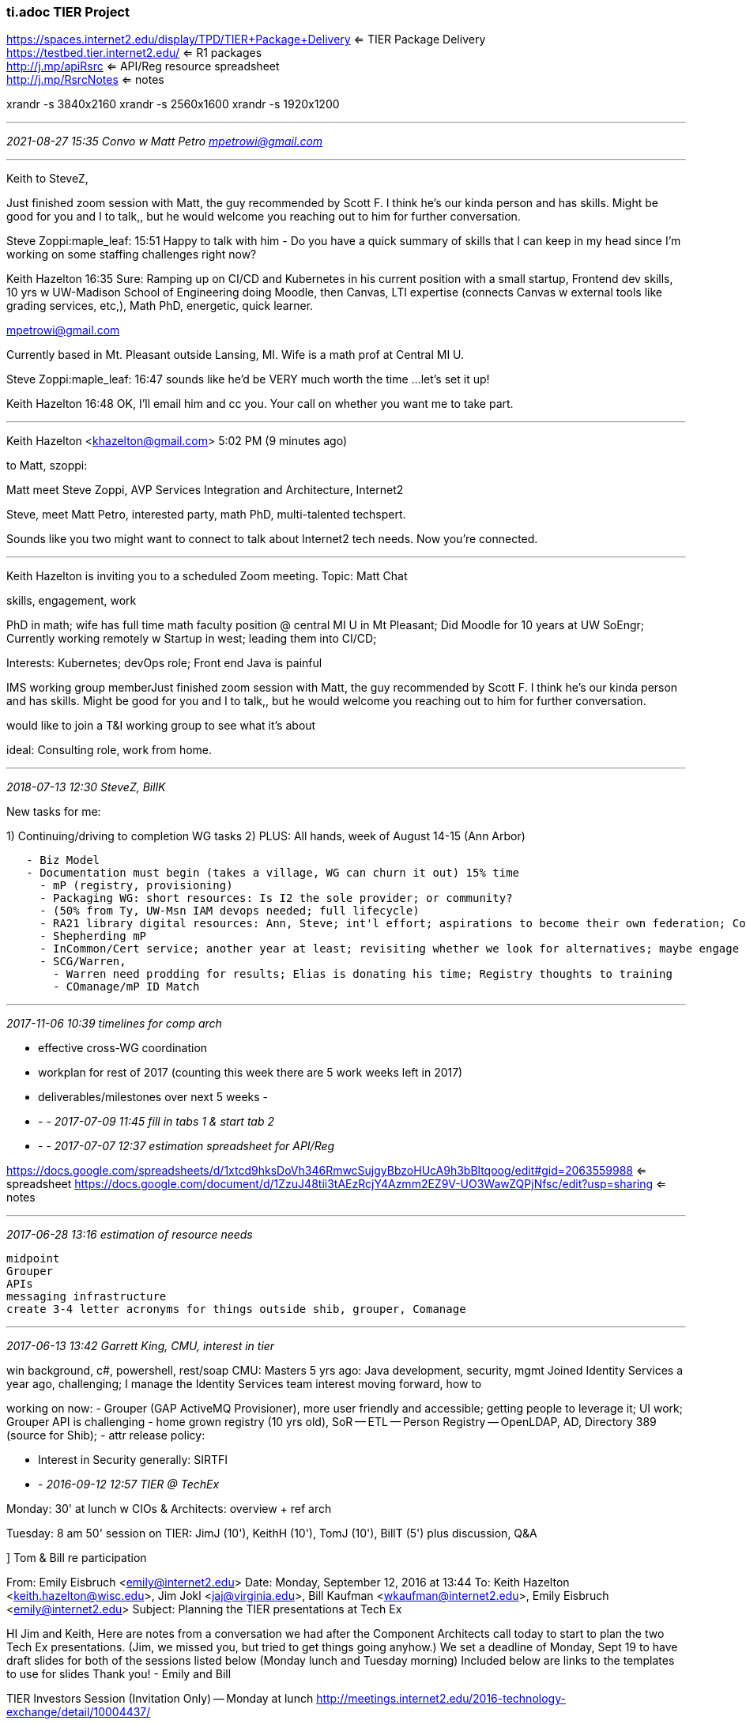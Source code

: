 === ti.adoc   TIER Project
https://spaces.internet2.edu/display/TPD/TIER+Package+Delivery  <= TIER Package Delivery +
https://testbed.tier.internet2.edu/     <= R1 packages +
http://j.mp/apiRsrc    <= API/Reg resource spreadsheet +
http://j.mp/RsrcNotes  <= notes +

xrandr -s 3840x2160    xrandr -s 2560x1600   xrandr -s 1920x1200

- - -
_2021-08-27 15:35 Convo w Matt Petro mpetrowi@gmail.com_

- - -

Keith to SteveZ,

Just finished zoom session with Matt, the guy recommended by Scott F.  I think he’s our kinda person and has skills.  Might be good for you and I to talk,, but he would welcome you reaching out to him for further conversation.

Steve Zoppi:maple_leaf:  15:51
Happy to talk with him - Do you have a quick summary of skills that I can keep in my head since I'm working on some staffing challenges right now?

Keith Hazelton  16:35
Sure: Ramping up on CI/CD and Kubernetes in his current position with a small startup, Frontend dev skills, 10 yrs w UW-Madison School of Engineering doing Moodle, then Canvas, LTI expertise (connects Canvas w external tools like grading services, etc,), Math PhD, energetic, quick learner.

mpetrowi@gmail.com

Currently based in Mt. Pleasant outside Lansing, MI. Wife is a math prof at Central MI U.

Steve Zoppi:maple_leaf:  16:47
sounds like he'd be VERY much worth the time ...
let's set it up!

Keith Hazelton  16:48
OK, I’ll email him and cc you. Your call on whether you want me to take part.

- - -

Keith Hazelton <khazelton@gmail.com>
5:02 PM (9 minutes ago)

to Matt, szoppi:

Matt meet Steve Zoppi, AVP Services Integration and Architecture, Internet2

Steve, meet Matt Petro, interested party, math PhD, multi-talented techspert.

Sounds like you two might want to connect to talk about Internet2 tech needs. Now you're connected.

- - -
Keith Hazelton is inviting you to a scheduled Zoom meeting. Topic: Matt Chat

skills, engagement, work

PhD in math; wife has full time math faculty position @ central MI U in Mt Pleasant; Did Moodle for 10 years at UW SoEngr;
Currently working remotely w Startup in west; leading them into CI/CD;

Interests: Kubernetes; devOps role; Front end
Java is painful

IMS working group memberJust finished zoom session with Matt, the guy recommended by Scott F.  I think he’s our kinda person and has skills.  Might be good for you and I to talk,, but he would welcome you reaching out to him for further conversation.

would like to join a T&I working group to see what it's about

ideal: Consulting role, work from home.

- - -
_2018-07-13 12:30  SteveZ, BillK_

New tasks for me:

1) Continuing/driving to completion WG tasks
2) PLUS: All hands, week of August 14-15 (Ann Arbor)

```
   - Biz Model
   - Documentation must begin (takes a village, WG can churn it out) 15% time
     - mP (registry, provisioning)
     - Packaging WG: short resources: Is I2 the sole provider; or community?
     - (50% from Ty, UW-Msn IAM devops needed; full lifecycle)
     - RA21 library digital resources: Ann, Steve; int'l effort; aspirations to become their own federation; Conv. w Boeing which has their own federation, run by Grumman; Boeing asking I2 for help advancing their fed practices; Help leading to right results
     - Shepherding mP
     - InCommon/Cert service; another year at least; revisiting whether we look for alternatives; maybe engage 3rd party broker to do education package partnering w GEANT? User requirement gathering
     - SCG/Warren,
       - Warren need prodding for results; Elias is donating his time; Registry thoughts to training
       - COmanage/mP ID Match
```

- - -
_2017-11-06 10:39 timelines for comp arch_

- effective cross-WG coordination
- workplan for rest of 2017 (counting this week there are 5 work weeks left in 2017)
- deliverables/milestones over next 5 weeks
  -

- - -
_2017-07-09 11:45 fill in tabs 1 & start tab 2_

- - -
_2017-07-07 12:37  estimation spreadsheet for API/Reg_

https://docs.google.com/spreadsheets/d/1xtcd9hksDoVh346RmwcSujgyBbzoHUcA9h3bBltqoog/edit#gid=2063559988  <= spreadsheet
https://docs.google.com/document/d/1ZzuJ48tii3tAEzRcjY4Azmm2EZ9V-UO3WawZQPjNfsc/edit?usp=sharing  <= notes

- - -
_2017-06-28 13:16 estimation of resource needs_

```
midpoint
Grouper
APIs
messaging infrastructure
create 3-4 letter acronyms for things outside shib, grouper, Comanage
```
- - -
_2017-06-13 13:42  Garrett King, CMU, interest in tier_

win background, c#, powershell, rest/soap
CMU: Masters 5 yrs ago: Java development, security, mgmt
Joined Identity Services a year ago, challenging; I manage the Identity Services team
interest moving forward, how to

working on now:
- Grouper (GAP ActiveMQ Provisioner), more user friendly and accessible; getting people to leverage it; UI work; Grouper API is challenging
- home grown registry (10 yrs old), SoR -- ETL -- Person Registry -- OpenLDAP, AD, Directory 389 (source for Shib);
- attr release policy:

- Interest in Security generally: SIRTFI

- -
_2016-09-12 12:57  TIER @ TechEx_

Monday: 30' at lunch w CIOs & Architects: overview + ref arch

Tuesday: 8 am 50' session on TIER:  JimJ (10'), KeithH (10'), TomJ (10'), BillT (5') plus discussion, Q&A

] Tom & Bill re participation

From: Emily Eisbruch <emily@internet2.edu>
Date: Monday, September 12, 2016 at 13:44
To: Keith Hazelton <keith.hazelton@wisc.edu>, Jim Jokl <jaj@virginia.edu>, Bill Kaufman <wkaufman@internet2.edu>, Emily Eisbruch <emily@internet2.edu>
Subject: Planning the TIER presentations at Tech Ex

HI Jim and Keith,
Here are notes from a  conversation we had after the Component Architects call today to start to plan the two Tech Ex presentations.
(Jim, we missed you, but tried to get things going anyhow.)
We set a deadline of Monday, Sept 19 to have draft slides for both of the sessions listed below (Monday lunch and Tuesday morning)
Included below are links to the templates to use for slides
Thank you!
- Emily and Bill

TIER Investors Session (Invitation Only) -- Monday at lunch
http://meetings.internet2.edu/2016-technology-exchange/detail/10004437/

See who has signed up to attend

(Keith and Jim will have ~30 minutes)

Possible Key messages:
•	Big things that have been accomplished in the TIER program.
•	Reference Architecture
•	How to deploy on your campus
•	What the DevOps environment means to you?
•	LEAVE TIME FOR Q&A
USE THIS TEMPLATE FOR SLIDES FOR MONDAY
https://docs.google.com/presentation/d/1b_qLQGJeaLBwGfusd09qbEL5xDOYApium-eIdTFSmq8/edit#slide=id.g16ac45a7bd_2_27

===============

What's New and What's Next with TIER (Tuesday at 8am-8:50am)
please review the abstract here:
http://meetings.internet2.edu/2016-technology-exchange/detail/10004351/

Jim and Keith (and possible others Keith is recruiting) will present at this 50 minute session

USE THIS TEMPLATE FOR SLIDES FOR TUESDAY
https://docs.google.com/presentation/d/18lGb2-7iUQ4rjJ7uct3A-OrLQtqjbHl-Iw9XkUKw8PQ/edit#slide=id.g16ac45a7bd_2_27



Thank you very much,
Emily and Bill


Emily Eisbruch, Work Group Lead, Trust and Identity
Internet2
emily@internet2.edu
office: +1-734-352-4996 | mobile +1-734-730-5749

- - -
_2016-04-22 13:23  prep for 25 April Webinar_

Greetings John, Kevin, Steve, Keith and Jim,

Thank you for agreeing to participate on the
TIER webinar Monday April 25 at 2pm ET


We ask that your slides be complete in this Google Presentation Doc https://docs.google.com/presentation/d/1H7849Z_i0VdXjTEXzbOTZUIPcY8q2M2RvDzKm5aUFwE/edit#slide=id.p
by end of day on Sunday April 24. Dean plans to do any formatting needed to make a consistent deck first thing on Monday April 25.  

Dean will also provide other logistics prior to the webinar, including  the special PIN that speakers must use in joining the edial call.  

Here is the planned order of speakers and guidelines on material to cover:


	•	John O’Keefe (Lafayette College), moderator and member of the TIER Community Investor Council - 5 min
		◦	Introductions

	•	Kevin Morooney, vice president for trust and identity, Internet2 - 5 min
		◦	What's significant about the release?

	•	Steve Zoppi, Internet2 - 10 min
		◦	Overview of the release
		◦	Ways to provide feedback

	•	Jim Jokl (University of Virginia), chair of the TIER Packaging Working Group - 15 min
		◦	What you did
		◦	What's in the release
		◦	What's left to do
		◦	Lessons learned

	•	Keith Hazelton (University of Wisconsin-Madison), chair of the TIER API and Data Structures Working Group - 15 min
		◦	What you (API and Entity Registry) did
		◦	What's in the release
		◦	What's left to do
		◦	Lessons learned
				- expect gifts from the WG members and their institutions
				-

	•	John O - reminder of feedback and field Q&A - 10 min


Please let us know if you have any questions.

Thank you,
Emily


- - -
_2016-04-16 06:51 R1 punch List_

I2 Report TIER R1:

- repl
  eduPersonOrcid defines attribute that can be used in a federated context to exchange the ORCID identifier between partners.
- with
  The eduPersonOrcid attribute can be used in a federated context to exchange the ORCID identifier between partners.

- WG deliverables to spiff up: See ../tier-api.utf

.

- - -
_2016-01-12 11:00 TIER work w Steve Zoppi_

Chris: SteveZ would like to rent 25% of my time for TIER API work for period of 1 1/2 or 2 years.

If ok, introduce Chris and Steve via email

done. agreement in the works.

- - -
_2015-12-22 17:42 conferences_

I2 Global Summit, Chicago,  15-18 May 2016
Open Apereo, NYU, NY, NY,   22-26 May 2016

- - -
_2015-11-23 15:00  Tier packaging 012 5971#_

Recall that our initial WG focus is to determine the set of questions we need answered before we can move forward.

In preparation for today’s call, please try to look at, add to, comment on, and/or edit the work that the section volunteers have started for the three components and the Core Packaging work.  The Component Sections focus on the components themselves, default configurations, dependencies, tool needs, etc., and not (to the extent possible) the execution environment.  The Core Packaging section is being used to capture the data that we need to know to determine appropriate execution environment(s).

https://docs.google.com/document/d/1_jfdZpzCLxV2WTgCjMY3FZMuGGV67QvkLzkEtwLayGM/edit

Please also think about the Audience question for each of the four topic areas.  Deliverable #1 is to document an appropriately diverse set of places/schools/etc. for the survey/outreach that we are developing now.

Thanks, Jim

http://12factor.net/  <= 12 factor app

- - -
_2015-09-01 13:26_

https://docs.google.com/spreadsheets/d/1eYD6oqWkwxAXTDGEdnY5jOwUnyt3ZE2FKQNGIZ2s1lM/edit?usp=sharing

https://docs.google.com/presentation/d/19iZ8bXjh7dvD_0x9O3qVip3RqVuexNDcvmL70hr66QQ/edit#slide=id.g5ba7c2f43_11_1  <= evolving slide deck
https://internet2.app.box.com/TIERInvestorReview
https://spaces.internet2.edu/x/G4FdBQ  <= APIs & Schemas WG Charter

awest@internet2.edu
Steven Zoppi <szoppi@internet2.edu>;
Emily Eisbruch <emily@internet2.edu>;

tbarton@uchicago.edu <tbarton@uchicago.edu>;
jaj@virginia.edu <jaj@virginia.edu>;
Ken Klingenstein <kjk@internet2.edu>;
Nate Klingenstein <ndk@internet2.edu>;
Paul Caskey <pcaskey@internet2.edu>;
Nick Roy <nroy@internet2.edu>;
Farmer, Jacob <jpfarmer@iu.edu>;
Keith Hazelton <keith.hazelton@wisc.edu>

- - -
_2015-08-28 14:00  Prep call 6_

SZ: TIER now has .33 FTE of a Unicon Developer ongoing (will be Grouper & Shib work initially)
    UI person will be next on board  scott, chris (for packaging grouper), ben, nate,...

Dear Architect Group,

Our next TIER Architecture call is today at 3pm ET:
+1-734-615-7474, 0161803#

We’ll be continuing to use our well-worn slides: https://docs.google.com/presentation/d/19iZ8bXjh7dvD_0x9O3qVip3RqVuexNDcvmL70hr66QQ/edit#slide=id.gdcffa0f14_15_0

On our last regularly scheduled program, we went through slide 15 and 16 using slide 14 that provides the color key.

Now we'd like to focus on the how and in particular slide 12 and slide 17 and our conclusion last time to have an architect group be advisory to the Trust and Identity area, separate from Steering and TCIC.

In additional we need to get the current trajectory of Shibboleth, Grouper and Comanage aligned. Thoughts on how this all fits together with the prioritized list?

If we have time, it would be great to discuss how to morph our processes to support increased speed and interop between wg (slides 18, 19 and 20).

Looking forward to our chat.  -- Ann

I started rough-drafting a charter for an APIs and Schemas Working Group.  If I jumped the gun, sorry.  In any case,  it’s here:  https://spaces.internet2.edu/x/G4FdBQ

] We campus architects should make some statements in public about where TIER is and what it is working on

- - -
_2015-08-13 13:13  Prep call 5   0101288#_

steveYeggeGoogleRant.rtf   <= NR: steve yegge google platform rant

SZ: We don't have the kind of money to throw a lot of stuff to outsiders

NK: Re provisioning, it's a hole for HE/R, but there's MS Connect, Okta, Prov. in Grouper was a sore thumb in Grouper; we never got the connnectors we need. It's important, but when?

Ann: blue ones are up to I2; rest report to an Arch Strategy Group &/or product owners;
  So TIER needs an Arch Strategy Group... And T&I need one, later TIER & Steering will merge...

SZ: I2 gets funding, each tech group has a leader; TomB: Are we the interim version for now?

TB: Launch an API WG on model of InC WG:  Phase I goal is to summarize and consolidate API knowledge

SZ: We need to marshall the resources we have and launch the high priority WGs;

AW: T&I Arch Strategy Group as guiding hand;

CIC as TIER User Acceptance Group?

Decisions: Work on Charter for T&I Arch Strategy Group under aegis of I2 T&I knowledge and Expertise with connections to InC Steering and TIER investing council; API WG can also start spinning up in parallel. SZ: In RACI terms, they would be informed; the work gets imported into the factory. TB: Ann is lead of the new MACE-like thing. MACE-like thing is advisory to Ann.

Packaging & Containerization with TAC


- - -
_2015-08-10 15:55  Prep call 4   0101288#_

- Structuring the Working Groups (see tierDiscuss slides 12, 13, 14); how can we speed it up?

- SZ: Starting small: Today we have 3/5 of the resources needed to do minimal packaging work required for release 1.0

- We need the WGs to be bi-directional channels between TIER central and canpuses;
kjk: 2 WGs that aren't in the list: LARPP, ConsentMgmtInternals; By nature those will need to interact with several of the WGs (UI/UX, security): Cross-cutting concerns;

TB, KJK: How do the consent groups fit their work with TIER WGs?

SZ: Core common rules of the game, e.g., time stamps are always expressed in UTC;
You can hide a lot behind APIs; For accessibility, there are specs, we choose  a subset
Your first rule, WGs, is to do no harm;

MACE-like: TIER ArchStrat, TI ArchStrat, InC,...TB: So ArchStrat really needs to be above TIER and InC;

SZ: We're trying to drive measure twice, cut once. We need this group to be far-seeing; The right guard rails should suffice to keep dev/tech teams on track

The top priority WGs, who leads?
Packaging, User Acceptance: CIC? -- TIER lead

API:

SZ: Note Drupal, MediaWiki, ; CIFER was aiming to normalize the grammar; the semantic layer makes sense & should be curated; when things need to change, the app is far enuf from interface that testing can go on; CIFER has given us a jump start on this; codifying, surfacing,... We just need to benefit from that;

TB: We should get the API group up & running; and it should get I2 support; kjk: the new API that Roland

SZ: 1st thing would be to codify the CIFER work;

https://wiki.larpp.internet2.edu/confluence/display/LARPP/UMA+and+Attribute+release+and+Consent
_____________________
h6. 2015-07-29 11:54  Prep call 3

going through questions on the avg-by-requirement sheet

] highlight interface points (apis) between IAM Components

- - -
_2015-07-29 07:06  Leif Skype on SCIM and schema_

SCIM schema rules that were at odds with our use case. 3.3 ..."Except for the base object schema, the schema extension URI SHALL be used as a JSON container to distinguish attributes belonging to the extension namespace from base schema attributes."

- attributes in extensions have to be in a separate JSON package


- sub-attributes can't be complex(e.g. SCIM is flat on people with no support for multiple personae each with its own set of attributes: 2.3.8 "A complex attribute MUST NOT contain sub-attributes that have sub-attributes (i.e., that are complex)"


- registration process for extensions and new resources?

- what are the options from here forward?

- general need to support more agile schema


Provisioning vs FIM; prod cycle reasonable to do 2-3 yrs, but if you want to bring rest of world along, silence doesn't cut it.

oauth clients; delegation agents; oauth WG

APIs for things like IdMatch

- - -
_2015-07-24 11:00  TIER prep meeting_

Looking at the requirements, the thing that sticks out to me is the need to convene an APIs group across the components.  (some of that is likely already there from CIFER work, but some may need to get re-scoped for TIER).  A big dependency for the APIs group is a definition of what we are trying to interoperate between - so, a reference architecture design targeted for a 'typical' TIER deployment would be useful.  I think we probably all know how the pieces generally fit together, but a common model would be a good starting place, and might suggest the areas that need work in a specific order.  It would also likely yield pretty pictures that could be the basis for shopping things around to less tech-y people in various venues and building understanding.     Best, Nick

----------
Here’s the top-level architecture that evolved over the course of the CIFER work. We used it in numerous presentations. Perhaps this could help launch and accelerate discussion. See what you think.

../ref/ciferConceptArch.pptx

     Regards,  —Keith

----------
The originals were in OmniGraffle.  I agree that it would be valuable to be able to show an evolution from what we have now through the series of releases. A version with the already shared material plus other content is attached.  Graffle files are actually a folder structure, so my email client insisted on zipping them before attaching.  If the .zip gets zapped, let me know.

What speaks most directly to Nick’s points is that each diagram identifies capabilities  and functions in the center surrounded by a circle labeled shared APIs.  One exercise would be to see if those functions and capabilities can be expressed directly as (micro service) APIs. Another would be to identify functions and capabilities that are NOT listed here.    —Keith

----------
From: Steven Zoppi <szoppi@internet2.edu>
Date: Monday, July 20, 2015 at 14:31
To: Keith Hazelton <keith.hazelton@wisc.edu>, Nick Roy <nroy@internet2.edu>, Ann West <awest@internet2.edu>, "tbarton@uchicago.edu" <tbarton@uchicago.edu>, Jim Jokl <jaj@virginia.edu>, Ken Klingenstein <kjk@internet2.edu>, Nate Klingenstein <ndk@internet2.edu>, Paul Caskey <pcaskey@internet2.edu>, Jacob Farmer <jpfarmer@iu.edu>, Emily Eisbruch <emily@internet2.edu>
Subject: Re: TIER Preparation Meeting: Call 2

I like the vision pictures quite a lot and have been keenly interested in incorporating the CIFER work all-along.  The one item that strikes me is that the vision is great but it should be something that is built-up (even visually, here) in steps.  I think that some of the vision that is already realized could be shown boldly while the next steps could be communicated a layers of a build to the ultimate vision.

These images (at least, all of the ones I have been able to find) seem to be the output of another drawing tool and therefore cannot be manipulated.

If we have the original tool – we could represent a visual timeline through predecessor/successor visual builds.  Lacking that, we could simply re-render the images in a manner that would enable that type of layering if you all thought that would be a good communication method.

This would also enable us to focus a little more tightly on the APIs and their intended connection points as Nick suggests.

Thoughts?

- - -
_2015-04-15 14:00  +1-734-615-7474, 0161803#_

2-3:30 ET on Wednesday April 15 user story/use case consolidation call

SZ, TomB, JimJ, AnnW, JacobF, KeithH, KJK, Nate,

SZ: rewrite stories in canonical form, expunging all solutions; one canonical use case per requirement; move from the strawman which has been received well, take them to a finer granularity non-requirements for passing on to the work teams

- - -
_2015-04-14 19:07  my stories to mine for requirements_

1.	Duke 	026.duke.1.20150412 	Extending the Identity Lifecycle Bi-directionally	026.duke.1.20150412

  Soc2SAML gateway; campus systems recognize and selectively accept authN via the gateway
  New SoRs can be authzd to add identity info to Registry
  RESTful interfaces on Registry
  Provisioning to role-specific apps/Services
  Auto De-provisioning when Program that authorizes access ends
  Persisting identity even after loss of all access to apps/services
  On 2nd SoR entering his info, Registry recognizes him as an already known identity
  Provisioning applicants to a cloud-based (college application) Service
  Soc2SAML gateway recognizes previously registered external IdP for him
  Matriculation event detected by Registry, triggers affilitation change
  Affiliation change triggers provisioning of services based both on student affiliation and school/college of matriculation
  Proactive notification of upcoming loss of campus credential as graduation approaches
  Long-term persistence of external/social IdP
  Graduation triggers affiliation change and provisioning of services meant for graduates/alumni
  Online notification of alumni dues, acceptance of online payment at alumni site

  https://drive.google.com/a/internet2.edu/folderview?id=0BzRHp0xie6WFM2dibGFQU3EzWk0

2.
3. U Va 	133.virginia.1.20150412		Improved Identity Life-cycle Management
4. U Va		133.virginia.2.20150412		Improved Provisioning Services
5.
6.
7.
8.
9.
10.
26.	OSU		065.rutgers.2.20141126		Applicant Access and Matriculation

- - -
_2015-04-14 18:24  Ann's instructions_

The TIER results can be found at:
https://internet2.app.box.com/files/0/f/3439287730

Instructions are as follows:

Please review the TIER.WSALL.TopStories.pdf which represent the 26 highest priority documents. The identifiers there correlate to the narratives in TIER.WSALL.MergedUserStories.docx

For each story, add your requirements to: http://bit.ly/1b0pRCb  by the call tomorrow.

We could split up the stories  and have everyone read say 8 so each story gets at least two people reviewing it. This way, you can spend more time thinking about the story itself and maybe develop a better set. If this is of interest, I can assign them out.

Best,  --Ann

----------
Harvard U has a story in the top 10, but the identifier in TopStories.pdf is: 117.unc.1.20150412. Shouldn't it be one of the two following stories (from MergedUserStories.docx):
038.harvard.1.20150412  or  038.harvard.2.20150412  ?
The Title is provisioning/deprovisioning, but I'm not sure which of the two Harvard stories is the right one.

As for #26, The Ohio State University, the TopStories.pdf gives the identifier 117.unc.1.20150412. And to make it more confusing, in MergedUserStories, The Ohio State U. story is identified as 065.rutgers.2.20141126.

I'll proceed with the others. Hopefully by the time I'm done with those, you will have sorted this out.    Headaches for you, sorry.

          --k

----------
Dear Architect-y people,

An update on the TIER process:

Tomorrow, Steve will be sending out the top prioritized stories gathered at the workshops for you to review. There are roughly 25 of them. We will be asking you to:

Set aside a block of time on Tuesday/Wednesday a.m. to review them for unusual things. Not sure what those are but we trust you to know ’em when you see ‘em.

Identify the requirements that you’re seeing in each one

The TIER Community Investor Council will then be meeting on Friday to prioritize the requirements that we’ll be pulling out from the stories. Thoughts?

As a reminder, our call to talk about the results is scheduled for:

Wednesday
2:00-3:30 ET
+1-734-615-7474, 0161803#​

Thanks,  Ann

- - -
_2015-04-10 11:16  see idweek.utf_

Gentlemen,

Ann and I are preparing to converge the user stories submitted by the workshop participants and need to enlist your knowledge and support in reviewing the consolidation work PRIOR to the prioritization conference call being held by and for the TIER Community Investor Council (TCIC) on the 17th of April.

What this entails:
	1.	Ann and I will perform the initial consolidations, extraction of requirements and editing of the canonical stories (distilled from the sum-total of all of the participant submitted stories).

	2.	We will then ask YOU to review our work and comment to make certain that we haven’t overlooked items which are of import to the longer-term vision.  We will also want to ensure that items which we will be marking as “out of scope” or “too much of an institution-specific need” are truly such because one of the efforts we will be undertaking is confinement of scope (where appropriate).

	3.	We will exchange updates from Monday the 13th of April through Wednesday the 15th wherein we will ask you to join a 90 minute phone call (all together) to ensure that we have appropriately framed all of the pre-work for the TCIC.

	4.	We will then send the results to the TCIC for preview and questions prior to the prioritization exercise on Friday the 17th of April.

After we have the DESIRED initial prioritization from the TCIC on the 17th of April, we will then take the next steps of sequencing those prioritized items into what will be the raw material for the technical teams to break out into work packages.

Because this is not a “green-field” effort (meaning – there is a LOT of work already underway in each of the component areas) we are trying to get these separate but related projects to coalesce/align around key functionality and features for “Release 1.”  So … we don’t want work to stop that’s underway but we ultimately need to guide it into a proper deliverable for the community.

Can we count on your assistance and support in this process?

Regards,
Steve and Ann

:: Steven Zoppi
:: AVP, Services Integration and Architecture
:: szoppi@internet2.edu

:: Internet2®
:: 6001 Shellmound St Suite 850
:: Emeryville, Ca  94608
:: p: 510 858 0884 ▪ m: 415 279 1650 ▪ f(office): 510 858 0894 ▪ f(digital): 877 313 2002 x708  
:: SJZoppi @ [ Skype ▪ MSN ▪ AIM ▪ Y! ▪ GTalk ]

- - -
_2015-04-10 11:16_

 tier-tac@internet2.edu
 https://docs.google.com/a/wisc.edu/document/d/1zpkyXrdsEgdQJ7VGUZUbMqxxcSzmwNJ_FIzwicuw7_g/edit#heading=h.d1z22ntpwvdd  <= straw man timeline

 https://drive.google.com/a/wisc.edu/folderview?id=0BzRHp0xie6WFM2dibGFQU3EzWk0&usp=sharing_eil#list  <= tier-tac folder
 https://drive.google.com/folderview?id=0BzRHp0xie6WFUVRqQXBwd3VSa1U&usp=sharing  <= The Case for TIER (RUCC doc)
  - aka http://bit.ly/1rhvQ55

 '[TAC-InC] trying to understand TIER'

- - -
_2014-10-07 16:18  tier & UW-Madison_

- Intro TIER initiative to ChrisH & JohnK

- elevator speech version--based on "The Case for TIER"

- what's in it for UW-Madison, what role should we play? what role, if any, should I play?

- what are my concerns?

- what would success look like?

TIER funding: $25K/3yrs + $3K more in I2 dues

- - -
_2014-09-19 14:00  comments on release target strawman   0101288#_

```
Here are some points I'd like to see discussed on today's call as we
review "Release Target Strawman with TB revised order.docx"
https://drive.google.com/a/internet2.edu/file/d/0BzRHp0xie6WFU3JydmlhdUt0bW
c/edit?usp=sharing

Putting them out now to give you all a chance to ask for clarification in
advance of the call.
      --Keith

- Re IAM aaS broker/ultimate goals: "capabilities are built here first":
Why not maintain single code base for core capabilities for both prem &
aaS? Differences handled conceptually as 'branches'/plug-ins?

    - Benefit: eliminates lag in delivery of new capabilities to the
on-prem adopters (the R1s who ask why they should pay for "stuff they
already have")

+ I'd argue for glossing "CPR" as CPR+CommIT code: CPR/Commit has
invitation, messaging, LDAP integration: sound basis for IAM; NOTE: There
will be significant work to get from purpose-specific CPR/CommIT to a
generic version suitable for TIER purposes

+ Potential early deliverable w broad appeal?: identifier-only IdPaaS, AKA
AuthN aaS? IdP of LR, alternative to social2SAML; (enhance w 2nd
factor/MCB) would serve on-prem, broker, (Nexus?) needs; fits w model of
keeping attr. brokering/attr. mgmt. closer to resource owners; Significant
challenge around id proofing

- "access management" should be understood to cover what people are
refering to as role management, privilege management

- y3m30/onPrem: Add Optional Installable LDAP Instance? What's this for?

- GAP: non-browser authN support? (only ECP mentioned y2m16/IAMaaS broker)

- message bus: More a technique/arch style than a value per se; But
multiple mentions of "connectors" in the doc highlights need: Not all
connector invocation will be via direct API calls.

- prof. svcs. column: Consider the Unicon model of developing for
particular customer but open-sourcing the solution; More than that:
produce a customizable/configurable generic solution, then tailor to the
customer/campus (this approach would cost more than a single-campus
solution, so TIER might pay for the difference so that the win is
shareable)

    --Keith
```

---------- add'l comments

+ y2m16 IAMaaS/broker: 'federated SAML SSO w pass-thru authN to campus':  = IdPaaS; This is helpful for long tail; Broker solution should have the AuthN be pluggable so it can use authN from campus or IdPoLR or Soc2SAML...; multi-tenancy for IAM aaS is a complex engineering problem

- Privacy Lens: shows up in on-prem y2m24 but later for IAMaas/Broker: y3m30; why not same delivery round for both?

- Access mgmt: do we intend to include capability of mapping from SoR data to groups (what SteveC refers to as a 'rules engine'; one of the things Grouper Loader is used for). Have we heard this requirement from TIER Charter group?

- Should the Research Nexus column say 'Campus/VO branded' instead of just 'Campus branded'? I would guess Nexus would be a natural fit for VOs, no?

- self-service account linking?


-------- parking lot

- Ent-to-cloud prov/deprov?

- burn rate: 3 teams x 3 or 4 per team x $110K  = $1m - $1.3m / yr, 9-12 FTE for 3 yrs;

- -
_2014-09-11 17:05  most likely solution and sequencing of most likely deliverables in 8 month increments out to 36 mo._

apis?

- - -
_2014-09-11 14:49  SZ email "Timeline and working toward Educause"_

```
All – I know this is long, forgive the “Ransom Note” appearance but “it is what it is".

I’m taking advantage of asynchronous time to get everyone’s thinking and schedules aligned.  There’s a lot to do and a shortened time so I’m hoping that getting things organized so we can move quickly will prove useful.

ALL of you addressed here are now the only subscribers to tier-tac@internet2.edu (See below).  This group’s membership will increase over time as we identify the proper technology governance model but for now: You are They.

Shel – I’m copying you on everything here and making the assumption that you will act as the appropriate “filter” to the TIER-Charter group members.

I will try to meet with Jim during a break here but I was able to talk with Tom briefly this morning.  Because we all have so many other commitments to meet, I’ll do my best to coordinate activities through e-mail and IM.

Tom agreed to ask Keith to put his proposed working document format into the Private Gdocs working folder.

Timeline to Educause and RUCC

Working backward from Educause / RUCC – the following timeline is what I believe we are working toward.  Please feel free to adjust my thinking accordingly:

28 Sep (Sunday) – Educause Conference Starts
26 Sep (Friday) – Final Draft Agreed-Upon by TIER charter team
22 Sep (Monday) – Initial Draft (3 to 5 page summary) proposed from TIER Architecture Core Team
19 Sep (Friday) – Final “Plausible Straw Man” Component Diagram and Satisfying Use Cases constructed by TIER Architecture Core Team.
15 Sep (Monday) – Frameworks for documentation are agreed-upon and iteration on the Component Model and Development of the Use Cases to be Satisfied begins
12 Sep (Friday) – All groundwork for “getting the word out” and communication vehicles are laid-out and deployed.
11 Sep – Today (Getting all this together now that the CSG document is done and ready for presentation)
Activities to complete within the next few days:

We will need to come to agreement around what aspects of the component diagram we need to focus upon to satisfy the “core” use cases we understand to be at issue.  The Powerpoint document (see below) contains the “maturity model” proposed by the TIER Charter group as our ‘guardrails’ to the conversation.  It will be introduced in its new form at CSG, this afternoon.

Collaboration Repositories:

The following has been completed as of today …
TIER Components and Architecture (Public) (Google Docs)
Public View
Editors (All on this distribution including Michael Gettes)
TIER Architecture Working Group (Google Docs)
Private View
Editors (All on this distribution)
Documents:
The State of TIER.docx
Living Document Describing the current status of TIER
Idam-chicago-communique-august-2013.pdf (“seminal document” inspiring the creation of TIER)
Architecture and TIER Program Vision Overview.pptx (Powerpoint Document which can be used as basis for presentation materials to technical and non-technical audiences – Hide/Show relevant Slides)
Concentric-Service-Model-09032014.pptx (original “Concentric Rings” model proposed by the TIER Charter group)
Folders:
Response Docs:
Contains the responses to the State of TIER as distributed over time.
They are “Google Drive” sync-able so we can work on them there.

QUESTION: Do you believe that this document should be broken out into separate Gdocs so we can collaborate on them more freely or is the “Word Document In Revision Tracking Mode” sufficient?


Distribution lists have been created and initialized:

Tier-charter@internet2.edu (Currently “Private” - Populated with the following)
christopher_holmes@baylor.edu	Christopher Holmes
dcromwel@iu.edu	Dennis Cromwell
edenna@umd.edu	Eric Denna
jcooper2@swarthmore.edu	Joel Cooper
kelli@uw.edu	Kelli Trosvig
kxm@psu.edu	Kevin Morooney
klaraj@uchicago.edu	Klara Jelinkova
mwoo@uoregon.edu	Melissa Woo
rkraemer@nd.edu	Ron Kraemer
swaggener@internet2.edu	Shelton Waggener
steve.corbato@utah.edu	Steve Corbato
futhey@duke.edu	Tracy Futhey

Tier-steering@internet2.edu (Closed membership/ Currently “Concealed” - empty at this time)

Tier-tac@internet2.edu (Closed membership/Currently “Concealed” - initialized to be the members of this current distribution)

Tier-discussion@internet2.edu (OPEN membership [See Below]: initialized to be the members of this current distribution)

Tier-architecture@internet2.edu (OPEN membership [See Below]: initialized to be the members of this current distribution and included Michael Gettes)

Tier-staff@internet2.edu (CLOSED membership / Currently “Visible” – Generally those with the responsibility for “building, deploying and maintaining the TIER-oriented solutions")

Final Draft of Mailing List Announcement

Trust and Identity in Education and Research (TIER)

We are at the very early stages of TIER formation and are looking for active discussion and interaction among all of the Identity, Technology and related professionals who depend, every day, on pan-institutional Trust and Identity.

Here’s how you can participate:

Formative and OnGoing Document Collaboration

We will share all documentation and current information about TIER through a variety of channels.  For document collaboration, we will use Google Docs:  TIER Components and Architecture (Public)  will contain (initially) the living document “The State of TIER” which will contain the latest Technical “Thinking about TIER” as works-in-progress.  We will notify list subscribers when those documents are ready in that location.

Mailing Lists

As we now move TIER formation discussions into much broader circulation, we have established two new distribution lists to help improve information exchange and discussions about TIER in the community.

The lists ‘tier-discussion@internet2.edu’ and ‘tier-architecture@internet2.edu’ have been created and are open for subscribers.  You may subscribe by:
Addressing an e-mail message to pubsympa@internet2.edu
Assign the subject (case insensitive): Subscribe <list-name>
Send! (You’ll receive confirmation of the subscription shortly thereafter)
Tier-discussion@internet2.edu is for all general, non-technical discussions about TIER and may be used to contribute any thoughts about the direction or shape of TIER.  Although this audience will be much broader than the technology and Identity Professional communities, we encourage anyone who wishes to offer their thinking.  Welcome topics include but are not limited to: Descriptions of institutional need, features or functionality that are important matters to consider as the TIER solutions evolve. (Open to Everyone, Authentication Required)

Tier-architecture@internet2.edu is generally focused on the Institutional Technology Architects and Identity Management professionals.  This list will primarily focus on the implementation goals and technologies required to make identity components work well within and across participating institutions. (Open to Everyone, Authentication Required).
We welcome your participation and please feel free to circulate this information widely to colleagues who may be interested in these community lists.

Regards,
Steve

:: Steven Zoppi
:: AVP, Services Integration and Architecture
:: szoppi@internet2.edu

:: Internet2®
:: 6001 Shellmound St Suite 850
:: Emeryville, Ca  94608
:: p: 510 858 0884 ▪ m: 415 279 1650 ▪ f(office): 510 858 0894 ▪ f(digital): 877 313 2002 x708
:: SJZoppi @ [ Skype ▪ MSN ▪ AIM ▪ Y! ▪ GTalk ]
```
- - -
_2014-09-05 13:59  things to slot into "plausible strawman" timeline_

* From TAC strat. priorities doc, Jan. 2014
* From CIFER
* From TIER doc graphic

- - -
_2014-09-04 15:39  SZ invitation to strawman drafting_

Sure. I'm open the rest of the day. 773-834-1700.  --TomB

On 9/4/2014 3:01 PM, Keith Hazelton wrote:
Tom,

Are you considering saying yes to this request?  I have strongly mixed feelings and thoughts pro and con.  Would you have time for a conversation to help me sift through some of this?

         —Keith

- - -
_2014-09-03 09:48  review_

SZ: CI meeting in Chicago, Aug. 30 2014: Id'd need to have better way to manage identity across VOs.

- TIER Charter group of campus CIOs; charged to set governance in place; conversations difficult: statement of need is diverse; what is 1st best need; TIER Charter meeting yesterday: looking for tech community to put guardrails in place to guide 6-8 mo delivery cadence; making "it" more accessible and useable; leading edge institutions will try to figure out what they want/need; We're proposing to come up with a plausible straw-man; 3-yr dev. budget, then work on sustainability plan;  We're not married to anything in here;

- greatest common problem: cross-instit. def of identity plus SP def. of identity;

- SteveC: the envisioned free-standing IdP looks like Passport model;

- JimB: so hard to get attrs from campus, empower the individual to manage attributes;

- TB: This looks somewhat like a hub and spoke model around aggregation; we had interesting functional model in the 1st doc from TAC on this; what some black box needs to do;

- Initial target is TBD; Even if it's just a cleaned-up IAM infrastructure; testbed; it could be better packaged, more installable; make this all easier;

- MRG: p. 21: concern around role of TAC;

----------

"[TAC-InC] "The State of Tier" Whitepaper for Thursday's kick-off discussion"  SteveZoppi email
../ref/The State of TIER.docx

- p. 13: bringing all current offerings under Net+ as Net+Cert, Net+Duo, Net+Grouper, Net+Shib,.... and charging for them !?
  - repeated use of terms product and offering
  - end of InC as we know it; end of OS "free" as in beer?

- p. 16: 30 months from the starting gun for "product"!?

- p. 21: Whole new portfolio of duties for TAC as TIER arch group
  - p. 23: new portfolio: authority over requirements to specs process

architecture:

IAMaaS: Natural market is the Educause tail
- Typical I2 members have shown little/no interest in outsourcing IAM
- expect pushback on
  - p. 9 "we will move AuthN out into the cloud as a common standard service"
  - p. 13 "codebase will be available to load locally...however...the objective is to focus on delivery as a service

- Does "broker" concept cover more than p. 17 "free-standing IdP"

- Reviewer's comment on lack of Id Registry component/service

- structuring the discussion--at least the TAC portion

- - -
_2014-09-04 11:57  references and links_

https://drive.google.com/a/internet2.edu/folderview?id=0BzRHp0xie6WFM2dibGFQU3EzWk0&usp=sharing  <= TIER Arch Comm WG +
https://drive.google.com/folderview?id=0BzRHp0xie6WFUVRqQXBwd3VSa1U&usp=sharing  <= TIER Components and Arch (public) +

../ref/The State of TIER.docx +
https://spaces.internet2.edu/display/cifer/strawman+timeline +
https://docs.google.com/document/d/17na5Hu__eDnL4mUGHWjLeN4Wsf2-k4z6PnM1ws5IHqI/edit#  <= InC TAC strat prior. +

https://docs.google.com/presentation/d/19iZ8bXjh7dvD_0x9O3qVip3RqVuexNDcvmL70hr66QQ/edit#slide=id.pb   <= tier process ppt +
https://docs.google.com/spreadsheets/d/1eYD6oqWkwxAXTDGEdnY5jOwUnyt3ZE2FKQNGIZ2s1lM/edit#gid=812795802  <= qryCrossAvgByRequirement.xlsx +
https://internet2.app.box.com/TIERInvestorReview  <= box folder +
https://dzone.com/articles/making-an-open-source-project-bloom?edition=112054&utm_source=Daily%20Digest&utm_medium=email&utm_content=DZone%20Daily%20Digest&utm_campaign=dd%202015-11-19&userid=935  <= making open source project bloom +
http://12factor.net/  <= 12 factor app +
